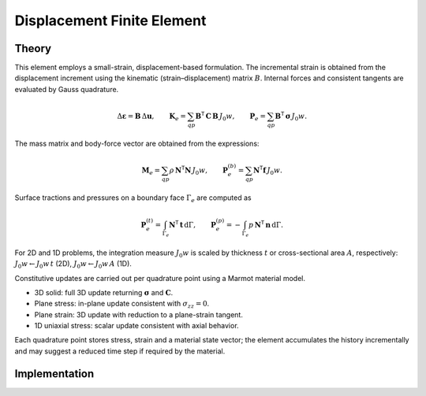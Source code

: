 Displacement Finite Element
===========================

Theory
------

This element employs a small-strain, displacement-based formulation.  The incremental
strain is obtained from the displacement increment using the kinematic
(strain–displacement) matrix :math:`B`.  Internal forces and consistent tangents are
evaluated by Gauss quadrature.

.. math::

   \Delta \boldsymbol{\varepsilon} = \mathbf{B}\, \Delta \mathbf{u}, \qquad
   \mathbf{K}_e = \sum_{qp} \mathbf{B}^\mathsf{T}\, \mathbf{C}\, \mathbf{B}\, J_0 w, \qquad
   \mathbf{P}_e = \sum_{qp} \mathbf{B}^\mathsf{T}\, \boldsymbol{\sigma}\, J_0 w.

The mass matrix and body-force vector are obtained from the expressions:

.. math::

   \mathbf{M}_e = \sum_{qp} \rho\, \mathbf{N}^\mathsf{T} \mathbf{N}\, J_0 w, \qquad
   \mathbf{P}_e^{(b)} = \sum_{qp} \mathbf{N}^\mathsf{T} \mathbf{f}\, J_0 w.

Surface tractions and pressures on a boundary face :math:`\Gamma_e` are computed as

.. math::

   \mathbf{P}_e^{(t)} = \int_{\Gamma_e} \mathbf{N}^\mathsf{T} \, \mathbf{t} \, \mathrm{d}\Gamma, \qquad
   \mathbf{P}_e^{(p)} = - \int_{\Gamma_e} p \, \mathbf{N}^\mathsf{T} \, \mathbf{n} \, \mathrm{d}\Gamma.

For 2D and 1D problems, the integration measure :math:`J_0 w` is scaled by thickness
:math:`t` or cross-sectional area :math:`A`, respectively: :math:`J_0 w \leftarrow J_0 w\, t`
(2D), :math:`J_0 w \leftarrow J_0 w\, A` (1D).

Constitutive updates are carried out per quadrature point using a Marmot material model.

- 3D solid: full 3D update returning :math:`\boldsymbol{\sigma}` and :math:`\mathbf{C}`.
  
- Plane stress: in-plane update consistent with :math:`\sigma_{zz}=0`.
  
- Plane strain: 3D update with reduction to a plane-strain tangent.
  
- 1D uniaxial stress: scalar update consistent with axial behavior.

Each quadrature point stores stress, strain and a material state vector; the element
accumulates the history incrementally and may suggest a reduced time step if required
by the material.

Implementation
--------------

.. doxygenclass:: Marmot::Elements::DisplacementFiniteElement
   :allow-dot-graphs:
